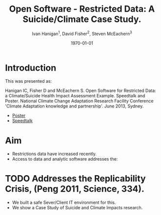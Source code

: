#+TITLE:     Open Software - Restricted Data:  A Suicide/Climate Case Study.
#+AUTHOR:  Ivan Hanigan$^1$, David Fisher$^2$, Steven McEachern$^3$


#+EMAIL:     ivan.hanigan@anu.edu.au
#+DATE:      \today
* COMMENT Notes
** TODO get the original from dropbox
*** COMMENT get-orig-code
#+name:get-orig
#+begin_src R :session *R* :tangle no :exports none :eval no
  ################################################################
  # name:get-orig
  fpath  <- "~/Dropbox/projects/IvanPhD/Papers/NCCARF/poster-deprecated-see-github"
  dir(fpath, pattern="poster")
  file.copy(file.path(fpath, "poster.pdf"), "poster.pdf")
  getwd()
#+end_src
* Introduction
This was presented as:

Hanigan IC, Fisher D and McEachern S. Open Software for Restricted Data: a Climate/Suicide Health Impact Assessment Example. Speedtalk and Poster. National Climate Change Adaptation Research Facility  Conference 'Climate Adaptation knowledge and partnership'. June 2013, Sydney.

- [[http://opensoftware-restricteddata.github.io/presentations-nccarf-2013/poster.pdf][Poster]]
- [[http://opensoftware-restricteddata.github.io/presentations-nccarf-2013/presentation-hanigan-final.pdf][Speedtalk]]

* Aim

- Restrictions data have increased recently. 
- Access to data and analytic software addresses the:\\
* TODO Addresses the Replicability Crisis, (Peng 2011, Science, 334).
- We built a safe Sever/Client IT environment for this. 
- We show a Case Study of Suicide and Climate Impacts research.

* COMMENT Methods
** Methods
\begin{figure}[!h]
\centering
\includegraphics[width=.65\textwidth]{opensoft.pdf}
\caption{1. System Design}
\label{fig:sys}
\end{figure}

* COMMENT Results
** Results (Hanigan et al, 2012, \emph{PNAS}, 109)
\begin{footnotesize}
\begin{itemize}
\item {\color{red}Restricted Health and Drought data} and 
\item {\color{blue}Less Restricted Population data} 
\end{itemize}
(Colours refer to data storage and access rules shown in Figure 1).
\begin{eqnarray*}
        log({\color{red} O_{ijk}})  & = & s({\color{red}ExposureVariable})  + {\color{blue} OtherExplanators}  \\
        & &   + AgeGroup_{i} + Sex_{j} \\
        & &   + {\color{blue} SpatialZone_{k}}  \\
        & &  + sin(Time \times 2 \times \pi) + cos(Time \times 2 \times \pi) \\
        & &  + Trend \\
        & &   + offset({\color{blue} log(Pop_{ijk})})\\
\end{eqnarray*}
\end{footnotesize}
\begin{tiny}
\noindent Where:\\
        \indent ${\color{red}O_{ijk}}$ = Outcome (counts) by Age$_{i}$, Sex$_{j}$ and SpatialZone$_{k}$ \\
        \indent {\color{red}ExposureVariable} = Data with {\color{red}Restrictive Intellectual Property~(IP)} \\
        \indent {\color{blue}OtherExplanators} = Other {\color{blue}Less Restricted}  Explanatory variables \\
        \indent s( ) = penalized regression splines \\
        \indent ${\color{blue} SpatialZone_{k}}$  = {\color{blue} Less Restricted} data representing the $SpatialZone_{k}$  \\
        \indent Trend = Longterm smooth trend(s) \\
        \indent ${\color{blue}Pop_{ijk}}$ = interpolated Census populations, by time in each group\\
\end{tiny}

** Future (Bambrick et al, 2008, Garnaut Review)
\begin{footnotesize}
$$Y_{ijk}=\sum_{lm}(e^{(\beta_{ijk} \times {\color{red} X_{lm}})} - 1) \times {\color{red}BaselineRate_{jkl}} \times {\color{blue} Population_{jklm}}$$
\noindent Where:\\
$\beta_{ijk}$ = the ExposureVariable coefficient for zone$_i$, age$_j$ and sex$_{k}$ \\
${\color{red}X_{lm}}$ = Projected Future ExposureVariables {\color{red} with Restrictive IP} \\
{\color{red}BaselineRate$_{jkl}$} = {\color{red}avgDeathsPerTime}/{\color{blue}avgPopPerTime} in age$_j$, sex$_k$ and zone$_l$ \\
{\color{blue}Population$_{jklm}$} = projected populations by age$_j$, sex$_k$, zone$_l$ and time$_m$ {\color{blue} (With Less Restrictions)}\\

\end{footnotesize}
* COMMENT Conclusion
** Conclusion
This system:
\begin{itemize}
\item Enables data analysis in a safe environment
\item Allows comparison of multiple climate scenarios and assumptions
\item Demonstrated with a Climate/Health Impact Assessment
\end{itemize}
\begin{itemize}
\begin{large}
\item And this is Reproducible
\end{large}
\end{itemize}

* COMMENT Acknowledgements
** Acknowledgements
\includegraphics[width=4cm]{ANU_LOGO_cmyk_56mm.png}
\includegraphics[width=2cm]{andslogo.pdf}
\includegraphics[width=3cm]{deptlogo.pdf} \\
\begin{footnotesize}
This project is supported by the Australian National Data Service through the National Collaborative Research Infrastructure Strategy Program and the Education Investment Fund (EIF) Super Science Initiative.

More information from \texttt{ivan.hanigan@gmail.com} or at \texttt{http://opensoftware-restricteddata.github.io}

\end{footnotesize}


* COMMENT References
** References
\begin{footnotesize}
\begin{thebibliography}{1}

\bibitem{Peng2011}
Roger~D Peng.
\newblock {Reproducible research in computational science.}
\newblock {\em Science (New York, N.Y.)}, 334(6060):1226--7, December 2011.

\bibitem{Hanigan2012b}
I.~C. Hanigan, C.~D. Butler, P.~N. Kokic, and M.~F. Hutchinson.
\newblock {Suicide and drought in New South Wales, Australia, 1970-2007}.
\newblock {\em Proceedings of the National Academy of Sciences}, pages
  1112965109--, August 2012.

\bibitem{Climate2008}
Hilary~J Bambrick, Keith B~G Dear, RE~Woodruff, Ivan~Charles Hanigan, and
  Anthony~J McMichael.
\newblock {The impacts of climate change on three health outcomes:
  temperature-related mortality and hospitalisations, salmonellosis and other
  bacterial gastroenteritis, and population at risk from dengue.}
\newblock Technical report, Garnaut Climate Change Review, Canberra, 2008.

\end{thebibliography}
\end{footnotesize}
